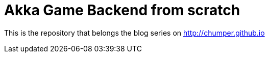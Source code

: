 = Akka Game Backend from scratch

This is the repository that belongs the blog series on http://chumper.github.io
